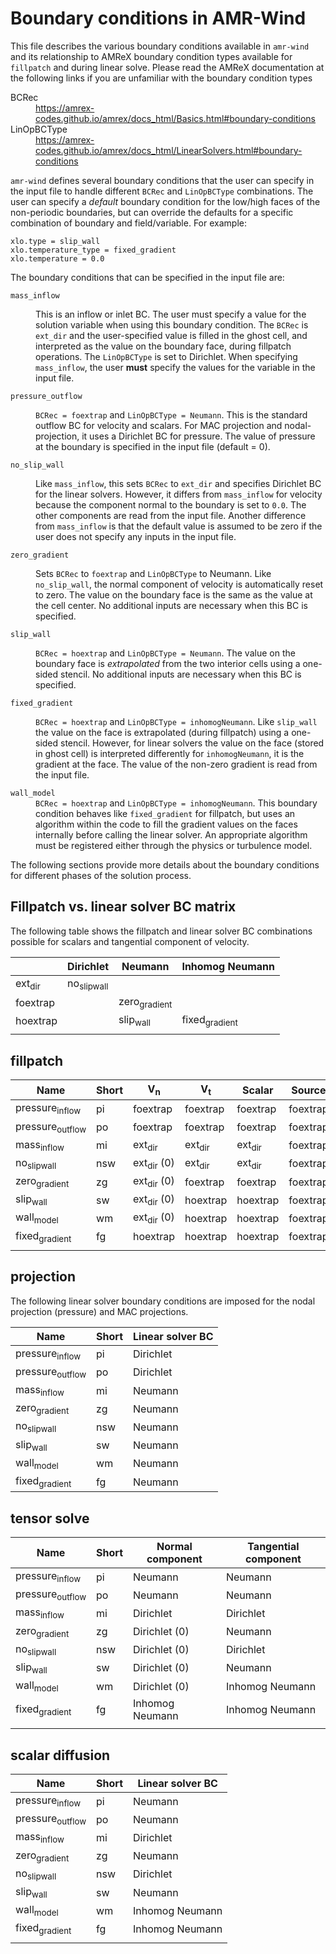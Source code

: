* Boundary conditions in AMR-Wind

This file describes the various boundary conditions available in =amr-wind= and
its relationship to AMReX boundary condition types available for =fillpatch= and
during linear solve. Please read the AMReX documentation at the following links
if you are unfamiliar with the boundary condition types

- BCRec :: https://amrex-codes.github.io/amrex/docs_html/Basics.html#boundary-conditions
- LinOpBCType :: https://amrex-codes.github.io/amrex/docs_html/LinearSolvers.html#boundary-conditions

=amr-wind= defines several boundary conditions that the user can specify in the input
file to handle different =BCRec= and =LinOpBCType= combinations. The user can
specify a /default/ boundary condition for the low/high faces of the
non-periodic boundaries, but can override the defaults for a specific
combination of boundary and field/variable. For example:

#+BEGIN_SRC
  xlo.type = slip_wall
  xlo.temperature_type = fixed_gradient
  xlo.temperature = 0.0
#+END_SRC

The boundary conditions that can be specified in the input file are:

- =mass_inflow= :: This is an inflow or inlet BC. The user must specify a value
  for the solution variable when using this boundary condition. The =BCRec= is
  =ext_dir= and the user-specified value is filled in the ghost cell, and
  interpreted as the value on the boundary face, during fillpatch operations.
  The =LinOpBCType= is set to Dirichlet. When specifying =mass_inflow=, the user
  *must* specify the values for the variable in the input file.

- =pressure_outflow= :: =BCRec = foextrap= and =LinOpBCType = Neumann=. This is
  the standard outflow BC for velocity and scalars. For MAC projection and
  nodal-projection, it uses a Dirichlet BC for pressure. The value of pressure
  at the boundary is specified in the input file (default = 0).

- =no_slip_wall= :: Like =mass_inflow=, this sets =BCRec= to =ext_dir= and
  specifies Dirichlet BC for the linear solvers. However, it differs from
  =mass_inflow= for velocity because the component normal to the boundary is set
  to =0.0=. The other components are read from the input file. Another
  difference from =mass_inflow= is that the default value is assumed to be zero
  if the user does not specify any inputs in the input file.

- =zero_gradient= :: Sets =BCRec= to =foextrap= and =LinOpBCType= to Neumann.
  Like =no_slip_wall=, the normal component of velocity is automatically reset
  to zero. The value on the boundary face is the same as the value at the cell
  center. No additional inputs are necessary when this BC is specified.

- =slip_wall= :: =BCRec = hoextrap= and =LinOpBCType = Neumann=. The value on
  the boundary face is /extrapolated/ from the two interior cells using a
  one-sided stencil. No additional inputs are necessary when this BC is specified.

- =fixed_gradient= :: =BCRec = hoextrap= and =LinOpBCType = inhomogNeumann=.
  Like =slip_wall= the value on the face is extrapolated (during fillpatch)
  using a one-sided stencil. However, for linear solvers the value on the face
  (stored in ghost cell) is interpreted differently for =inhomogNeumann=, it is
  the gradient at the face. The value of the non-zero gradient is read from the
  input file.

- =wall_model= :: =BCRec = hoextrap= and =LinOpBCType = inhomogNeumann=. This
  boundary condition behaves like =fixed_gradient= for fillpatch, but uses an
  algorithm within the code to fill the gradient values on the faces internally
  before calling the linear solver. An appropriate algorithm must be registered
  either through the physics or turbulence model.

The following sections provide more details about the boundary conditions for
different phases of the solution process.

** Fillpatch vs. linear solver BC matrix

The following table shows the fillpatch and linear solver BC combinations
possible for scalars and tangential component of velocity.

|          | Dirichlet    | Neumann       | Inhomog Neumann |
|----------+--------------+---------------+-----------------|
| ext_dir  | no_slip_wall |               |                 |
| foextrap |              | zero_gradient |                 |
| hoextrap |              | slip_wall     | fixed_gradient  |
|          |              |               |                 |

** fillpatch

| Name             | Short | V_n         | V_t      | Scalar   | Source   |
|------------------+-------+-------------+----------+----------+----------|
| pressure_inflow  | pi    | foextrap    | foextrap | foextrap | foextrap |
| pressure_outflow | po    | foextrap    | foextrap | foextrap | foextrap |
| mass_inflow      | mi    | ext_dir     | ext_dir  | ext_dir  | foextrap |
| no_slip_wall     | nsw   | ext_dir (0) | ext_dir  | ext_dir  | foextrap |
| zero_gradient    | zg    | ext_dir (0) | foextrap | foextrap | foextrap |
| slip_wall        | sw    | ext_dir (0) | hoextrap | hoextrap | foextrap |
| wall_model       | wm    | ext_dir (0) | hoextrap | hoextrap | foextrap |
| fixed_gradient   | fg    | hoextrap    | hoextrap | hoextrap | foextrap |
|                  |       |             |          |          |          |

** projection

The following linear solver boundary conditions are imposed for the nodal
projection (pressure) and MAC projections.

| Name             | Short | Linear solver BC |
|------------------+-------+------------------|
| pressure_inflow  | pi    | Dirichlet        |
| pressure_outflow | po    | Dirichlet        |
| mass_inflow      | mi    | Neumann          |
| zero_gradient    | zg    | Neumann          |
| no_slip_wall     | nsw   | Neumann          |
| slip_wall        | sw    | Neumann          |
| wall_model       | wm    | Neumann          |
| fixed_gradient   | fg    | Neumann          |

** tensor solve


| Name             | Short | Normal component | Tangential component |
|------------------+-------+------------------+----------------------|
| pressure_inflow  | pi    | Neumann          | Neumann              |
| pressure_outflow | po    | Neumann          | Neumann              |
| mass_inflow      | mi    | Dirichlet        | Dirichlet            |
| zero_gradient    | zg    | Dirichlet (0)    | Neumann              |
| no_slip_wall     | nsw   | Dirichlet (0)    | Dirichlet            |
| slip_wall        | sw    | Dirichlet (0)    | Neumann              |
| wall_model       | wm    | Dirichlet (0)    | Inhomog Neumann      |
| fixed_gradient   | fg    | Inhomog Neumann  | Inhomog Neumann      |
|                  |       |                  |                      |


** scalar diffusion

| Name             | Short | Linear solver BC |
|------------------+-------+------------------|
| pressure_inflow  | pi    | Neumann          |
| pressure_outflow | po    | Neumann          |
| mass_inflow      | mi    | Dirichlet        |
| zero_gradient    | zg    | Neumann          |
| no_slip_wall     | nsw   | Dirichlet        |
| slip_wall        | sw    | Neumann          |
| wall_model       | wm    | Inhomog Neumann  |
| fixed_gradient   | fg    | Inhomog Neumann  |
|                  |       |                  |
